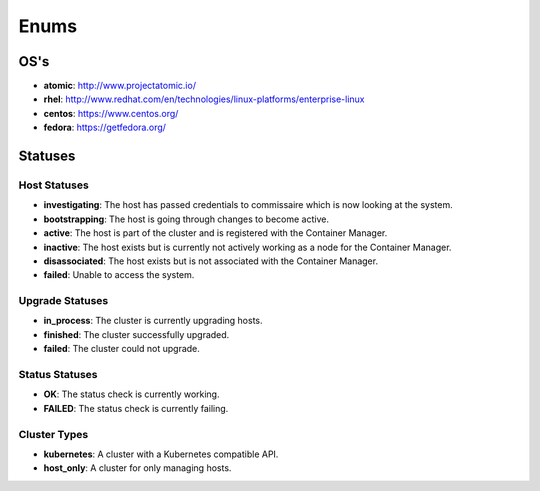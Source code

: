Enums
=====

.. _host-os:

OS's
----

* **atomic**: http://www.projectatomic.io/
* **rhel**:  http://www.redhat.com/en/technologies/linux-platforms/enterprise-linux
* **centos**: https://www.centos.org/
* **fedora**: https://getfedora.org/



Statuses
--------

.. _host-statuses:

Host Statuses
~~~~~~~~~~~~~

* **investigating**: The host has passed credentials to commissaire which is now looking at the system.
* **bootstrapping**: The host is going through changes to become active.
* **active**: The host is part of the cluster and is registered with the Container Manager.
* **inactive**: The host exists but is currently not actively working as a node for the Container Manager.
* **disassociated**: The host exists but is not associated with the Container Manager.
* **failed**: Unable to access the system.


.. _upgrade-statuses:

Upgrade Statuses
~~~~~~~~~~~~~~~~

* **in_process**: The cluster is currently upgrading hosts.
* **finished**: The cluster successfully upgraded.
* **failed**: The cluster could not upgrade.

.. _status-statuses:

Status Statuses
~~~~~~~~~~~~~~~

* **OK**: The status check is currently working.
* **FAILED**: The status check is currently failing.

.. _cluster_types:

Cluster Types
~~~~~~~~~~~~~

* **kubernetes**: A cluster with a Kubernetes compatible API.
* **host_only**: A cluster for only managing hosts.
